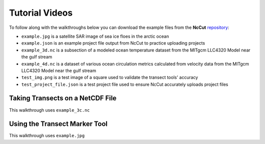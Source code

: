 Tutorial Videos
===============

To follow along with the walkthroughs below you can download the example files from the **NcCut** `repository <https://github.com/rchartra/CutView/tree/master/support>`_:

* ``example.jpg`` is a satellite SAR image of sea ice floes in the arctic ocean
* ``example.json`` is an example project file output from NcCut to practice uploading projects
* ``example_3d.nc`` is a subsection of a modeled ocean temperature dataset from the MITgcm LLC4320 Model near the gulf stream
* ``example_4d.nc`` is a dataset of various ocean circulation metrics calculated from velocity data from the MITgcm LLC4320 Model near the gulf stream
* ``test_img.png`` is a test image of a square used to validate the transect tools' accuracy
* ``test_project_file.json`` is a test project file used to ensure NcCut accurately uploads project files

Taking Transects on a NetCDF File
---------------------------------

This walkthrough uses ``example_3c.nc``

.. video:: _media/NcCut_Tutorial_1.mp4
    :width: 650


Using the Transect Marker Tool
------------------------------

This walkthrough uses ``example.jpg``

.. video:: _media/NcCut_Tutorial_2.mp4
    :width: 650
